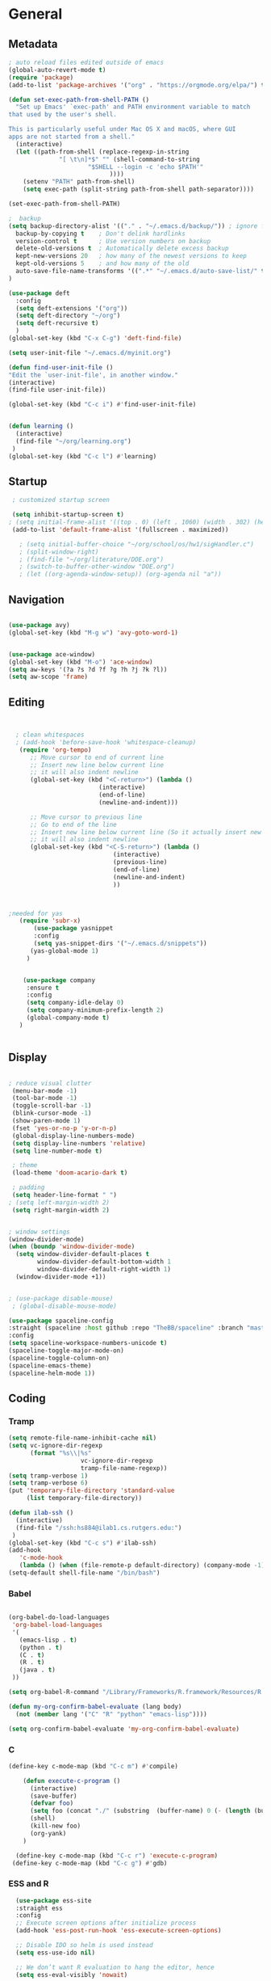 
#+STARTUP: content
* General
** Metadata

#+BEGIN_SRC emacs-lisp
  ; auto reload files edited outside of emacs
  (global-auto-revert-mode t)
  (require 'package)
  (add-to-list 'package-archives '("org" . "https://orgmode.org/elpa/") t)

  (defun set-exec-path-from-shell-PATH ()
    "Set up Emacs' `exec-path' and PATH environment variable to match
  that used by the user's shell.

  This is particularly useful under Mac OS X and macOS, where GUI
  apps are not started from a shell."
    (interactive)
    (let ((path-from-shell (replace-regexp-in-string
			    "[ \t\n]*$" "" (shell-command-to-string
					    "$SHELL --login -c 'echo $PATH'"
						      ))))
      (setenv "PATH" path-from-shell)
      (setq exec-path (split-string path-from-shell path-separator))))

  (set-exec-path-from-shell-PATH)

  ;  backup
  (setq backup-directory-alist '(("." . "~/.emacs.d/backup/")) ; ignore files wtih ~
    backup-by-copying t    ; Don't delink hardlinks
    version-control t      ; Use version numbers on backup
    delete-old-versions t  ; Automatically delete excess backup
    kept-new-versions 20   ; how many of the newest versions to keep
    kept-old-versions 5    ; and how many of the old
    auto-save-file-name-transforms '((".*" "~/.emacs.d/auto-save-list/" t))
  )

  (use-package deft
    :config
    (setq deft-extensions '("org"))
    (setq deft-directory "~/org")
    (setq deft-recursive t)
    )
  (global-set-key (kbd "C-x C-g") 'deft-find-file)

  (setq user-init-file "~/.emacs.d/myinit.org")

  (defun find-user-init-file ()
  "Edit the `user-init-file', in another window."
  (interactive)
  (find-file user-init-file))

  (global-set-key (kbd "C-c i") #'find-user-init-file)


  (defun learning ()
    (interactive)
    (find-file "~/org/learning.org")
   )
  (global-set-key (kbd "C-c l") #'learning)
#+END_SRC

#+RESULTS:
: learning

** Startup
#+BEGIN_SRC emacs-lisp
  ; customized startup screen

  (setq inhibit-startup-screen t)
 ; (setq initial-frame-alist '((top . 0) (left . 1060) (width . 302) (height . 105)))
  (add-to-list 'default-frame-alist '(fullscreen . maximized))

    ; (setq initial-buffer-choice "~/org/school/os/hw1/sigHandler.c")
    ; (split-window-right)
    ; (find-file "~/org/literature/DOE.org")
    ; (switch-to-buffer-other-window "DOE.org")
    ; (let ((org-agenda-window-setup)) (org-agenda nil "a"))

#+END_SRC
** Navigation

#+BEGIN_SRC emacs-lisp
  
  (use-package avy)
  (global-set-key (kbd "M-g w") 'avy-goto-word-1)
  
   
  (use-package ace-window)
  (global-set-key (kbd "M-o") 'ace-window)
  (setq aw-keys '(?a ?s ?d ?f ?g ?h ?j ?k ?l))
  (setq aw-scope 'frame)
#+END_SRC
** Editing

#+BEGIN_SRC emacs-lisp
  
  
    ; clean whitespaces
    ; (add-hook 'before-save-hook 'whitespace-cleanup)
     (require 'org-tempo)
        ;; Move cursor to end of current line
        ;; Insert new line below current line
        ;; it will also indent newline
        (global-set-key (kbd "<C-return>") (lambda ()
                           (interactive)
                           (end-of-line)
                           (newline-and-indent)))
  
        ;; Move cursor to previous line
        ;; Go to end of the line
        ;; Insert new line below current line (So it actually insert new line above with indentation)
        ;; it will also indent newline
        (global-set-key (kbd "<C-S-return>") (lambda ()
                               (interactive)
                               (previous-line)
                               (end-of-line)
                               (newline-and-indent)
                               ))
  
  
  
  ;needed for yas
     (require 'subr-x)
         (use-package yasnippet
         :config
         (setq yas-snippet-dirs '("~/.emacs.d/snippets"))
        (yas-global-mode 1)
       )
  
  
      (use-package company
       :ensure t
       :config
       (setq company-idle-delay 0)
       (setq company-minimum-prefix-length 2)
       (global-company-mode t)
     )
  
  
#+END_SRC

#+RESULTS:
: t

** Display


#+BEGIN_SRC emacs-lisp
  
  ; reduce visual clutter
   (menu-bar-mode -1)
   (tool-bar-mode -1)
   (toggle-scroll-bar -1)
   (blink-cursor-mode -1)
   (show-paren-mode 1)
   (fset 'yes-or-no-p 'y-or-n-p)
   (global-display-line-numbers-mode)
   (setq display-line-numbers 'relative)
   (setq line-number-mode t)
  
   ; theme
   (load-theme 'doom-acario-dark t)
  
   ; padding
   (setq header-line-format " ")
  ; (setq left-margin-width 2)
   (setq right-margin-width 2)
  
  
  ; window settings
  (window-divider-mode)
  (when (boundp 'window-divider-mode)
    (setq window-divider-default-places t
          window-divider-default-bottom-width 1
          window-divider-default-right-width 1)
    (window-divider-mode +1))

  
  ; (use-package disable-mouse)
   ; (global-disable-mouse-mode)
  
  (use-package spaceline-config
  :straight (spaceline :host github :repo "TheBB/spaceline" :branch "master")
  :config
  (setq spaceline-workspace-numbers-unicode t)
  (spaceline-toggle-major-mode-on)
  (spaceline-toggle-column-on)
  (spaceline-emacs-theme)
  (spaceline-helm-mode 1))
  
#+END_SRC
  
** Coding
*** Tramp
#+BEGIN_SRC emacs-lisp 
  (setq remote-file-name-inhibit-cache nil)
  (setq vc-ignore-dir-regexp
        (format "%s\\|%s"
                      vc-ignore-dir-regexp
                      tramp-file-name-regexp))
  (setq tramp-verbose 1)
  (setq tramp-verbose 6)
  (put 'temporary-file-directory 'standard-value
       (list temporary-file-directory))
  
  (defun ilab-ssh ()
    (interactive)
    (find-file "/ssh:hs884@ilab1.cs.rutgers.edu:")
   )
  (global-set-key (kbd "C-c s") #'ilab-ssh)
  (add-hook
     'c-mode-hook
     (lambda () (when (file-remote-p default-directory) (company-mode -1))))
  (setq-default shell-file-name "/bin/bash")
  #+END_SRC

#+RESULTS:
: ilab-ssh

*** Babel
#+begin_src emacs-lisp :results silent output
  
    (org-babel-do-load-languages
     'org-babel-load-languages
     '(
       (emacs-lisp . t)
       (python . t)
       (C . t)
       (R . t)
       (java . t)
     ))
    
    (setq org-babel-R-command "/Library/Frameworks/R.framework/Resources/R --slave --no-save")
    
    (defun my-org-confirm-babel-evaluate (lang body)
      (not (member lang '("C" "R" "python" "emacs-lisp"))))

    (setq org-confirm-babel-evaluate 'my-org-confirm-babel-evaluate)

#+end_src
*** C
#+begin_src emacs-lisp
  (define-key c-mode-map (kbd "C-c m") #'compile)
  
      (defun execute-c-program ()
        (interactive)
        (save-buffer)
        (defvar foo)
        (setq foo (concat "./" (substring  (buffer-name) 0 (- (length (buffer-name)) 2)) ))
        (shell)
        (kill-new foo)
        (org-yank)
      )
  
    (define-key c-mode-map (kbd "C-c r") 'execute-c-program)
   (define-key c-mode-map (kbd "C-c g") #'gdb)
  
#+end_src

#+RESULTS:
: gdb

*** ESS and R
#+begin_src emacs-lisp :results output silent
  (use-package ess-site
  :straight ess
  :config
  ;; Execute screen options after initialize process
  (add-hook 'ess-post-run-hook 'ess-execute-screen-options)

  ;; Disable IDO so helm is used instead
  (setq ess-use-ido nil)

  ;; We don’t want R evaluation to hang the editor, hence
  (setq ess-eval-visibly 'nowait)

  ;; Unbind ess-insert-assign (defaut value is "_")
  (setq ess-smart-S-assign-key nil))
(setq inferior-R-program-name "/Library/Frameworks/R.framework/Resources/R")

(use-package ess-r-mode
  :straight ess
  :config
  ;; Hot key C-S-m for pipe operator in ESS
  (defun pipe_R_operator ()
    "R - %>% operator or 'then' pipe operator"
    (interactive)
    (just-one-space 1)
    (insert "%>%")
    (just-one-space 1))

  ;; ESS syntax highlight
  (setq ess-R-font-lock-keywords
        '((ess-R-fl-keyword:keywords . t)
          (ess-R-fl-keyword:constants . t)
          (ess-R-fl-keyword:modifiers . t)
          (ess-R-fl-keyword:fun-defs . t)
          (ess-R-fl-keyword:assign-ops . t)
          (ess-fl-keyword:fun-calls . t)
          (ess-fl-keyword:numbers . t)
          (ess-fl-keyword:operators . t)
          (ess-fl-keyword:delimiters . t)
          (ess-fl-keyword:= . t)
          (ess-R-fl-keyword:F&T . t)
          (ess-R-fl-keyword:%op% . t)))

  (setq inferior-ess-r-font-lock-keywords
        '((ess-S-fl-keyword:prompt . t)
          (ess-R-fl-keyword:messages . t)
          (ess-R-fl-keyword:modifiers . nil)
          (ess-R-fl-keyword:fun-defs . t)
          (ess-R-fl-keyword:keywords . nil)
          (ess-R-fl-keyword:assign-ops . t)
          (ess-R-fl-keyword:constants . t)
          (ess-fl-keyword:matrix-labels . t)
          (ess-fl-keyword:fun-calls . nil)
          (ess-fl-keyword:numbers . nil)
          (ess-fl-keyword:operators . nil)
          (ess-fl-keyword:delimiters . nil)
          (ess-fl-keyword:= . t)
          (ess-R-fl-keyword:F&T . nil)))

  :bind
  (:map ess-r-mode-map
   ("M--" . ess-insert-assign)
   ("C-S-m" . pipe_R_operator)
   :map
   inferior-ess-r-mode-map
   ("M--" . ess-insert-assign)
   ("C-S-m" . pipe_R_operator))
  )
#+end_src
*** Python

#+begin_src emacs-lisp :results silent output
  (use-package python
  :mode ("\\.py\\'" . python-mode)
  :config
  (setq python-shell-interpreter "python3"))

(use-package elpy
  :after python
  :init
  ;; Truncate long line in inferior mode
  (add-hook 'inferior-python-mode-hook (lambda () (setq truncate-lines t)))
  ;; Enable company
  (add-hook 'python-mode-hook 'company-mode)
  (add-hook 'inferior-python-mode-hook 'company-mode)
  ;; Enable highlight indentation
  (add-hook 'highlight-indentation-mode-hook
            'highlight-indentation-current-column-mode)
  ;; Enable elpy
  (elpy-enable)
  :config
  ;; Do not enable elpy flymake for now
  (remove-hook 'elpy-modules 'elpy-module-flymake)
  (remove-hook 'elpy-modules 'elpy-module-highlight-indentation)

  ;; The old `elpy-use-ipython' is obseleted, see:
  ;; https://elpy.readthedocs.io/en/latest/ide.html#interpreter-setup
  ;; (setq python-shell-interpreter "ipython3"
  ;; python-shell-interpreter-args "-i --simple-prompt")

  (setq elpy-rpc-python-command "python3")

  ;; Completion backend
  (setq elpy-rpc-backend "rope")

  ;; Function: send block to elpy: bound to C-c C-c
  (defun forward-block (&optional n)
    (interactive "p")
    (let ((n (if (null n) 1 n)))
      (search-forward-regexp "\n[\t\n ]*\n+" nil "NOERROR" n)))

  (defun elpy-shell-send-current-block ()
    (interactive)
    (beginning-of-line)
    "Send current block to Python shell."
    (push-mark)
    (forward-block)
    (elpy-shell-send-region-or-buffer)
    (display-buffer (process-buffer (elpy-shell-get-or-create-process))
                    nil
                    'visible))

  ;; Font-lock
  (add-hook 'python-mode-hook
            '(lambda()
               (font-lock-add-keywords
                nil
                '(("\\<\\([_A-Za-z0-9]*\\)(" 1
                   font-lock-function-name-face) ; highlight function names
                  ))))

  :bind (:map python-mode-map
         ("C-c <RET>" . elpy-shell-send-region-or-buffer)
         ("C-c C-c" . elpy-send-current-block)))

(use-package pipenv
  :hook (python-mode . pipenv-mode))
#+end_src
*** GDB
#+begin_src emacs-lisp
  (setq gdb-many-windows t
        gdb-use-separate-io-buffer t)
  
  (advice-add 'gdb-setup-windows :after
            (lambda () (set-window-dedicated-p (selected-window) t)))


    (defconst gud-window-register 123456)
 
(defun gud-quit ()
  (interactive)
  (gud-basic-call "quit"))
 
(add-hook 'gud-mode-hook
          (lambda ()
            (gud-tooltip-mode)
            (window-configuration-to-register gud-window-register)
            (local-set-key (kbd "C-q") 'gud-quit)))
 
(advice-add 'gud-sentinel :after
            (lambda (proc msg)
              (when (memq (process-status proc) '(signal exit))
                (jump-to-register gud-window-register)
                (bury-buffer)))) 
#+end_src

#+RESULTS:

* Org-mode
** Init

#+BEGIN_SRC emacs-lisp

    (use-package org)
    (use-package org-contrib)
    (defun org-clocking-buffer (&rest _))


    (org-reload)
#+END_SRC
** Theme
*** General
#+BEGIN_SRC emacs-lisp
    (setf org-blank-before-new-entry '((heading . nil) (plain-list-item . nil)))
  
     (use-package org-bullets)
   (add-hook 'org-mode-hook (lambda () (org-bullets-mode 1)))
  
     (setq org-hide-emphasis-markers t)
  
  (setq org-startup-indented t
        org-ellipsis " ->" ;; folding symbol
        org-pretty-entities t
        org-hide-emphasis-markers t
        ;; show actually italicized text instead of /italicized text/
        org-agenda-block-separator ""
        org-fontify-whole-heading-line t
        org-fontify-done-headline t
        org-fontify-quote-and-verse-blocks t)
  
  ; ; table
  (use-package valign)
  (setq valign-fancy-bar t)
  (add-hook 'org-mode-hook #'valign-mode)
  
  
  
#+END_SRC
*** Font
#+BEGIN_SRC emacs-lisp

  (setq org-src-fontify-natively t)

  (let* ((variable-tuple
           (cond ((x-list-fonts "Cochin")         '(:font "Cochin" :foreground "white"))
                 ((x-list-fonts "Source Sans Pro") '(:font "Source Sans Pro"))
                 ((x-list-fonts "Lucida Grande")   '(:font "Lucida Grande"))
                 ((x-list-fonts "Verdana")         '(:font "Verdana"))
                 ((x-family-fonts "Sans Serif")    '(:family "Sans Serif"))
                 (nil (warn "Cannot find a Sans Serif Font.  Install Source Sans Pro."))))
          (base-font-color     (face-foreground 'default nil 'default))
          (headline           `(:inherit default :weight normal)))

   (custom-theme-set-faces
    'user
    `(org-level-8 ((t (,@headline ,@variable-tuple :height 1))))
    `(org-level-7 ((t (,@headline ,@variable-tuple :height 1))))
    `(org-level-6 ((t (,@headline ,@variable-tuple :height 1))))
    `(org-level-5 ((t (,@headline ,@variable-tuple :height 1.02))))
    `(org-level-4 ((t (,@headline ,@variable-tuple :height 1.05))))
    `(org-level-3 ((t (,@headline ,@variable-tuple :height 1.17))))
    `(org-level-2 ((t (,@headline ,@variable-tuple :height 1.27))))
    `(org-level-1 ((t (,@headline ,@variable-tuple :height 1.35))))
    `(org-document-title ((t (,@headline ,@variable-tuple :height 1.50 :underline nil))))))

  (custom-theme-set-faces
      'user
      ; '(default ((t (:family "Cochin" :height 140 :weight normal :foreground "gray70"))))
      '(variable-pitch ((t (:family "Cochin" :height 165 :weight normal))))
      '(fixed-pitch ((t (:family "PT Mono" :height 140 :weight thin))))
  )


 ;line fill
 (add-hook 'org-mode-hook 'visual-line-mode) ; make lines go to full screen
 (add-hook 'org-mode-hook 'variable-pitch-mode) ; auto enable variable ptich for new buffers


#+END_SRC
*** Latex
#+BEGIN_SRC emacs-lisp


 (use-package org-fragtog)
 (add-hook 'org-mode-hook 'org-fragtog-mode)
 (setq org-format-latex-options (plist-put org-format-latex-options :scale 1.2))
 (setq org-latex-logfiles-extensions (quote ("lof" "lot" "tex~" "aux" "idx" "log" "out" "toc" "nav" "snm" "vrb" "dvi" "fdb_latexmk" "blg" "brf" "fls" "entoc" "ps" "spl" "bbl")))
 (use-package tex
    :straight auctex
    :defer t
    :config
    (setq TeX-auto-save t)
    (setq TeX-parse-self t))
  (require 'texmathp)
 (use-package cdlatex)
 (add-hook 'org-mode-hook 'turn-on-org-cdlatex)


#+END_SRC
** Life
*** Agenda

#+BEGIN_SRC emacs-lisp
  
       (setq org-agenda-files '(
         "~/org/inbox.org"
         "~/org/gtd.org"
       ))
  
       (setq org-agenda-start-with-log-mode t)
       (setq org-log-done 'time)
       (setq org-log-into-drawer t)
       (setq calendar-week-start-day 0)
  
     (setq org-agenda-prefix-format
           '(
             (agenda . " %-12b %?-15t% s")
             (todo . " %i %-12:c")
             (tags . " %i %-12:c")
             (search . " %i %-12:c")
             )
   )
  
       (with-eval-after-load 'org
         (bind-key "C-c a" #'org-agenda org-mode-map)
         (bind-key "C-c c" #'org-capture ))
  
       (setq org-todo-keywords
           '((sequence "TODO(t)"  "NEXT(n)" "|" "DONE(d)" "FAILED(f)"))
       )
  
       (setq org-refile-targets '(("~/org/gtd.org" :maxlevel . 1)
                                  ("~/org/time.org" :level . 1)
       ))
  
  
     (defun gtd_settings ()
       (interactive)
       (find-file "~/org/gtd.org")
      )
     (global-set-key (kbd "C-c g") #'gtd_settings)
       ;; Save Org buffers after refiling!
       (advice-add 'org-refile :after 'org-save-all-org-buffers)
  
     (setq org-archive-location "~/.emacs.d/archive.org::")
  
  
  
#+END_SRC

#+RESULTS:
: ~/.emacs.d/archive.org::

*** Habits

#+BEGIN_SRC emacs-lisp
  
              (require 'org-clock)
              (setq org-clock-persist 'history)
              (org-clock-persistence-insinuate)
  
              (add-to-list 'org-modules 'org-habit)
              (require 'org-habit)
              (setq org-habit-following-days 1)
              (setq org-habit-preceding-days 14)
              (setq org-habit-show-habits-only-for-today t)
             (setq org-habit-graph-column 35)
  
              ; streak count https://www.reddit.com/r/emacs/comments/awsvd1/need_help_to_show_current_streak_habit_as_a/
  
    (defun org-habit-streak-count ()
  (goto-char (point-min))
  (while (not (eobp))
    ;;on habit line?
    (when (get-text-property (point) 'org-habit-p)
      (let ((streak 0)
            (counter (+ org-habit-graph-column (- org-habit-preceding-days org-habit-following-days)))
            )
        (move-to-column counter)
        ;;until end of line
        (while (= (char-after (point)) org-habit-completed-glyph)
                (setq streak (+ streak 1))
                (setq counter (- counter 1))
                (backward-char 1))
        (end-of-line)
        (insert (number-to-string streak))))
    (forward-line 1)))
  
  (add-hook 'org-agenda-finalize-hook 'org-habit-streak-count)
#+END_SRC

#+RESULTS:
| org-habit-streak-count |

*** Journal

#+BEGIN_SRC emacs-lisp
  (use-package org-journal
    :bind (("C-c j" . org-journal-mode)
  
           )
    :custom
    (org-journal-dir "~/org/journal/")
    (org-journal-file-format "%Y%m%d")
    (org-journal-date-format "%e %b %Y (%A)")
    (org-journal-time-format "")
    (setq org-journal-find-file 'find-file)
    )
  
  (defun org-journal-find-location ()
    ;; Open today's journal, but specify a non-nil prefix argument in order to
    ;; inhibit inserting the heading; org-capture will insert the heading.
    (org-journal-new-entry t)
    (unless (eq org-journal-file-type 'daily)
      (org-narrow-to-subtree))
    (goto-char (point-max)))
  
  (defun org-journal-save-entry-and-exit()
    "Simple convenience function.
        Saves the buffer of the current day's entry and kills the window
        Similar to org-capture like behavior"
    (interactive)
    (save-buffer)
    (kill-buffer-and-window))
  
  (add-hook 'org-journal-mode-hook
            (lambda ()
              (define-key org-journal-mode-map
                (kbd "C-x C-s") 'org-journal-save-entry-and-exit)))
  
  (defun insert-created-date (&rest ignore)
    (insert (format-time-string
             (concat
              "Goals\n"
              "** Accomplishments\n"
              "** Moments\n"
              )))
  
                                          ; in org-capture, this folds the entry; when inserting a heading, this moves point back to the heading line
    (org-back-to-heading))
                                          ; when inserting a heading, this moves point to the end of the line
  
  
  (add-hook 'org-journal-after-entry-create-hook
            #'insert-created-date)
  
  
    #+END_SRC

#+RESULTS:
| insert-created-date | pc/insert-journal-template |

*** Capture Templates
#+begin_src emacs-lisp
  
  (setq org-capture-templates
        `(
          ("t" "Todo [inbox]" entry (file+headline "~/org/inbox.org" "Inbox") "* TODO %i%?" :empty-lines 1)
          ("j" "Journal entry" plain (function org-journal-find-location) "*** %^{Moment}\n%?" :jump-to-captured t :immediate-finish t)
          )
        )
#+end_src

#+RESULTS:
| t | Todo [inbox]  | entry | (file+headline ~/org/inbox.org Inbox) | * TODO %i%? | :empty-lines | 1 |
| j | Journal entry | plain | #'org-journal-find-location           | *** %^{Moment}   |              |   |

** Roam

#+BEGIN_SRC emacs-lisp
  (use-package org-roam
    :init
    (setq org-roam-v2-ack t)
    :custom
    (org-roam-directory "~/org/roam/")
    (org-roam-completion-everywhere t)
    (org-roam-capture-templates '(
                                  ("d" "default" plain
                                   "%?"
                                   :if-new (file+head "%<%Y%m%d%H%M%S>-${slug}.org" "#+title: ${title}\n")
                                   :unnarrowed t)
                                  ("c" "concept" plain
                                   "\n* ${title}\n**%?"
                                   :if-new (file+head "%<%Y%m%d%H%M%S>-${slug}.org" "#+title: ${title}\n#+filetags: %^{tags}\n")
                                   :unnarrowed t)
                                  ))
    :bind (("C-c n l" . org-roam-buffer-toggle)
           ("C-c n f" . org-roam-node-find)
           ("C-c n i" . org-roam-node-insert)
           :map org-mode-map
           ("C-M-i" . completion-at-point)
           )
    :bind-keymap
    :config
    (org-roam-setup)
    (org-roam-db-autosync-mode)
    )
  
  
#+END_SRC
* Extensions
** Helm

#+BEGIN_SRC emacs-lisp
  (use-package helm
    :bind
    ("M-x" . helm-M-x)
    ("C-x C-f" . helm-find-files)
    ("M-y" . helm-show-kill-ring)
    ("C-x b" . helm-mini)
    :config
    (require 'helm-config)
    (helm-mode 1)
    (setq helm-split-window-inside-p t
          helm-move-to-line-cycle-in-source t)
    (setq helm-autoresize-max-height 0)
    (setq helm-autoresize-min-height 20)
    (helm-autoresize-mode 1)
    (define-key helm-map (kbd "<tab>") 'helm-execute-persistent-action) ; rebind tab to run persistent action
    (define-key helm-map (kbd "C-i") 'helm-execute-persistent-action) ; make TAB work in terminal
    (define-key helm-map (kbd "C-z")  'helm-select-action) ; list actions using C-z
    )
  
#+END_SRC
** Magit

#+BEGIN_SRC emacs-lisp
      (use-package magit)
   

#+END_SRC

#+RESULTS:
** Spotify Smudge
#+begin_src emacs-lisp
    (use-package smudge
    )
#+end_src

